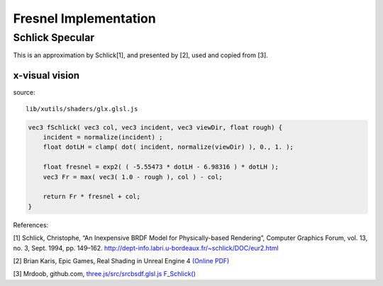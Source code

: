 Fresnel Implementation
======================

Schlick Specular
----------------

This is an approximation by Schlick[1], and presented by [2], used and copied
from [3].

.. image:: imgs/102-fschlick-specular-result.png

x-visual vision
_______________

source::

    lib/xutils/shaders/glx.glsl.js

.. code-block:: c

    vec3 fSchlick( vec3 col, vec3 incident, vec3 viewDir, float rough) {
        incident = normalize(incident) ;
        float dotLH = clamp( dot( incident, normalize(viewDir) ), 0., 1. );

        float fresnel = exp2( ( -5.55473 * dotLH - 6.98316 ) * dotLH );
        vec3 Fr = max( vec3( 1.0 - rough ), col ) - col;

        return Fr * fresnel + col;
    }
..

References:

[1] Schlick, Christophe, “An Inexpensive BRDF Model for Physically-based Rendering”, Computer
Graphics Forum, vol. 13, no. 3, Sept. 1994, pp. 149–162.
http://dept-info.labri.u-bordeaux.fr/~schlick/DOC/eur2.html

[2] Brian Karis, Epic Games, Real Shading in Unreal Engine 4
`(Online PDF) <https://cdn2.unrealengine.com/Resources/files/2013SiggraphPresentationsNotes-26915738.pdf>`_

[3] Mrdoob, github.com,
`three.js/src/srcbsdf.glsl.js F_Schlick() <https://github.com/mrdoob/three.js/blob/b15bd85b2fd5b669393677a772bbf07291954645/src/renderers/shaders/ShaderChunk/bsdfs.glsl.js#L59>`_
